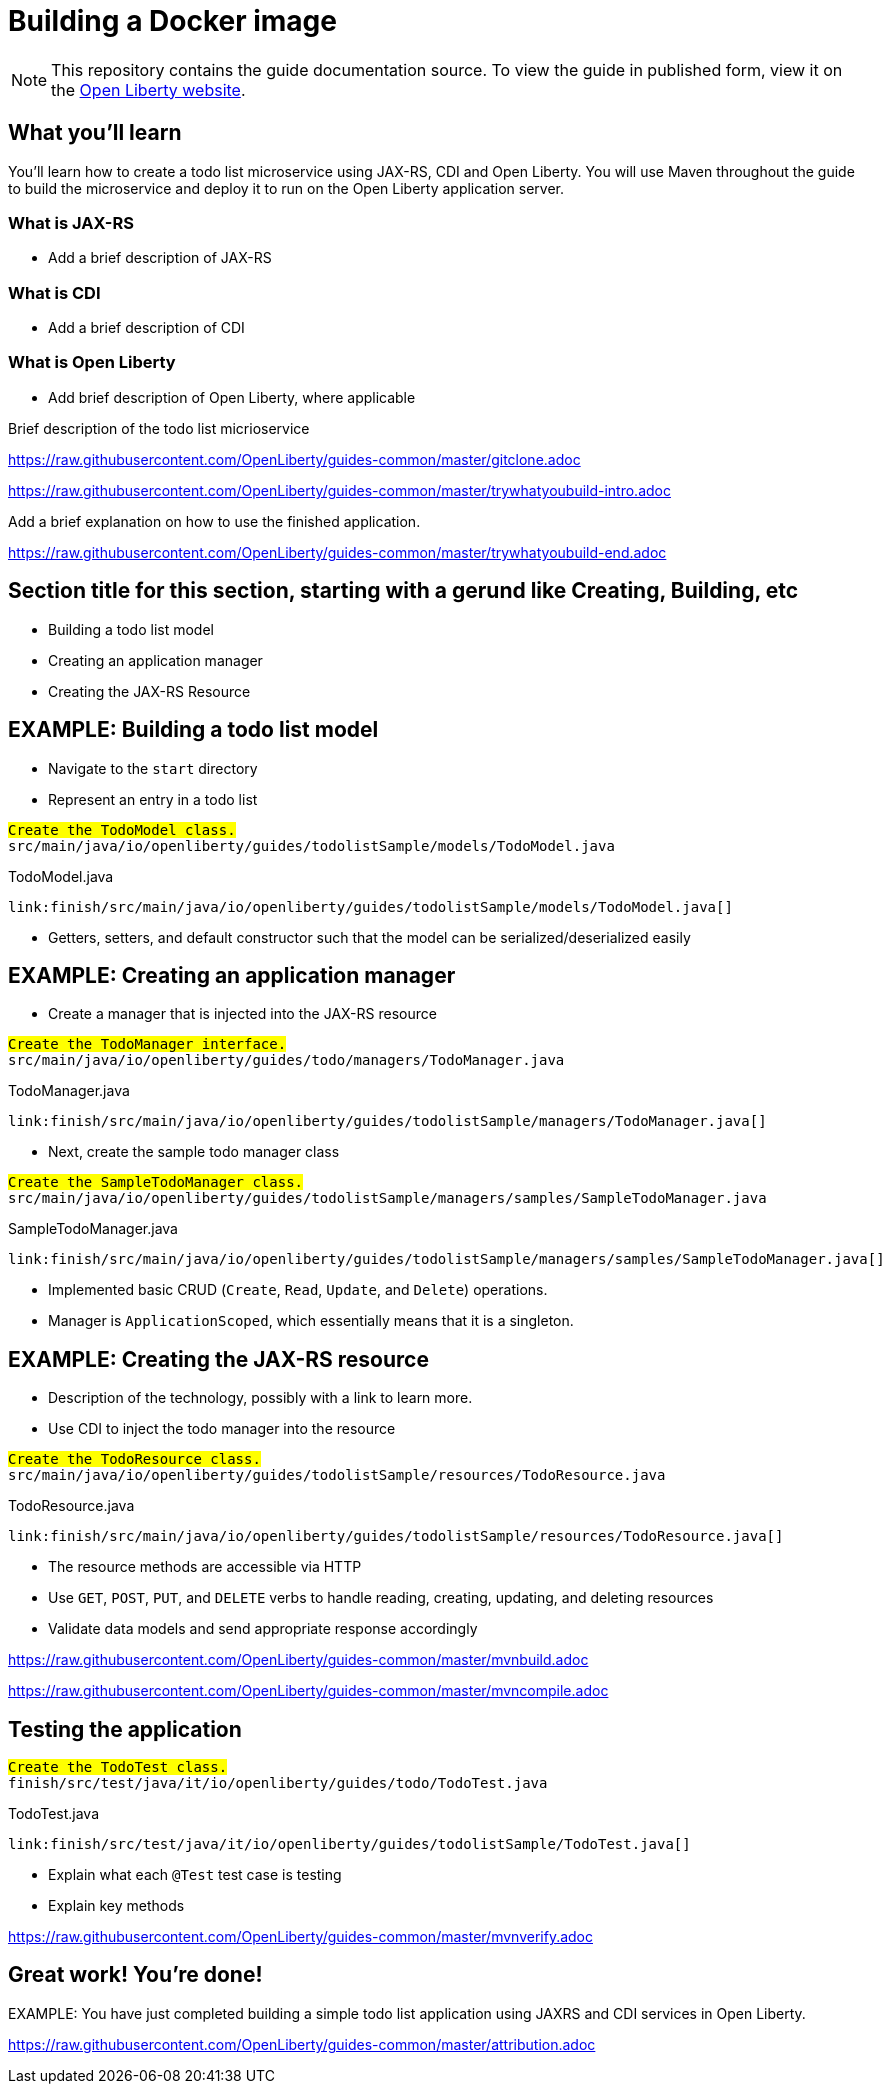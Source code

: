 // Copyright (c) 2019 IBM Corporation and others.
// Licensed under Creative Commons Attribution-NoDerivatives
// 4.0 International (CC BY-ND 4.0)
//   https://creativecommons.org/licenses/by-nd/4.0/
//
// Contributors:
//     IBM Corporation
//
:page-layout: guide-multipane
:projectid: microservices-docker
:page-duration: 15 minutes
//--** INSTRUCTION: Provide the date when the guide is published.  Format is YYYY-MM-DD.TO BE UPDATED!
:page-releasedate: 2019-03-11
//--** INSTRUCTION: Provide a description for the guide index page.
:page-description: Learn how to build a Docker image with Open Liberty.
:guide-author: Open Liberty
:page-tags: ['Docker', 'Maven']
:page-related-guides: ['docker', 'kube-intro']
//OR NONE?
:page-guide-category: 'basic'
:page-essential: false
:page-permalink: /guides/{projectid}
:common-includes: https://raw.githubusercontent.com/OpenLiberty/guides-common/master
:page-seo-title: Building a Docker image
:page-seo-description: Find out how to build a Docker image on Open Liberty
= Building a Docker image
//--** EXAMPLE: Creating a REST API for a todo list application

[.hidden]
NOTE: This repository contains the guide documentation source. To view the guide in published form,
view it on the https://openliberty.io/guides/{projectid}.html[Open Liberty website].

//--** Start the introduction with "You'll explore how to..." or something similarly catchy.
//--** Write no more than two sentences, with meaningful information on what the user can accomplish
//--** with this guide.
//--** Do not start the introduction with "This guide...".
//--** EXAMPLE: Learn how to create a todo list API as a REST service using JAX-RS, CDI, and Open Liberty.




== What you'll learn

//--** Write about what the user will learn in a meaningful intro paragraph.
//--** Follow the intro paragraph with more details of what the user will learn, but still keep it brief.
//--** See the REST guide at as an exemplar guide.
//--** https://openliberty.io/guides/rest-intro.html
//--** https://github.com/OpenLiberty/guide-rest-intro

// EXAMPLE:
// =============================================================================
You'll learn how to create a todo list microservice using JAX-RS, CDI and Open Liberty.
You will use Maven throughout the guide to build the microservice and deploy it
to run on the Open Liberty application server.

=== What is JAX-RS
* Add a brief description of JAX-RS

=== What is CDI
* Add a brief description of CDI

=== What is Open Liberty
* Add brief description of Open Liberty, where applicable

Brief description of the todo list micrioservice
// =============================================================================



///////////////////////////
// Getting started
///////////////////////////

//--** Add this getting started section to your guide if it is applicable.
//--** Use the following include to pull in the git clone instructions from the guides-common repo.

[role='command']
link:https://raw.githubusercontent.com/OpenLiberty/guides-common/master/gitclone.adoc[]
//--** This include adoc will have the heading "Getting started".
//--** If you are not using this command include statement, you'll need to add it as a subheading,
//--** ie, "== Getting started".




///////////////////////////
// Try what you’ll build
///////////////////////////

//--** This is a subsection of the "Getting started" section above. It should briefly walk the user
//--** through how to setup everything in the "finish" directory and try out the finished version of
//--** what they will be building.

[role='command']
link:https://raw.githubusercontent.com/OpenLiberty/guides-common/master/trywhatyoubuild-intro.adoc[]
//--** This include adoc will have the subheading "Try what you'll build".
//--** If you are not using this command include statement, you'll need to add it as a subheading,
//--** ie, "=== Try what you'll build".

//--** Describe what user should run and expect to see after running the complete version of the application.
Add a brief explanation on how to use the finished application.

[role='command']
link:https://raw.githubusercontent.com/OpenLiberty/guides-common/master/trywhatyoubuild-end.adoc[]




== Section title for this section, starting with a gerund like Creating, Building, etc

//--** Add the various sections that are needed for a particular guide.

//--** Start each additional section title with a meaningful gerund such as Creating, Building, Testing.
//--** Follow the gerund with a meaningful noun phrase. For example: Creating a JAX-RS application
//--** Have as many sections and section titles as needed.
// EXAMPLES:

* Building a todo list model

* Creating an application manager

* Creating the JAX-RS Resource


//--** Write a sentence with the context like "Navigate to the `start` directory to begin." in the section
//--** where user starts working with the implementation.


//--** What to add for each section:
//--** Start each section with a meaningful description about what the user is doing in the section.
//--** Include code snippets.
//--** Avoid making all the documentation a series of steps and tasks, bullets, or numbered lists.
//--** Use tick marks around directories, files, values, class names, method names, and so on.
//--** Example: `this-is-a-file`, `this/is/a/path`, `thisIsAMethod`.



// EXAMPLE: The following block demonstrates how different sections look like for a todo application.
// ======================================================================================================
== EXAMPLE: Building a todo list model

* Navigate to the `start` directory
* Represent an entry in a todo list

[role="code_command hotspot", subs="quotes"]
----
#Create the `TodoModel` class.#
`src/main/java/io/openliberty/guides/todolistSample/models/TodoModel.java`
----

TodoModel.java
[source, Java, linenums, indent=0, role="code_column"]
----
link:finish/src/main/java/io/openliberty/guides/todolistSample/models/TodoModel.java[]
----

* Getters, setters, and default constructor such that the model can be serialized/deserialized easily

== EXAMPLE: Creating an application manager

* Create a manager that is injected into the JAX-RS resource

[role="code_command hotspot file=0", subs="quotes"]
----
#Create the `TodoManager` interface.#
`src/main/java/io/openliberty/guides/todo/managers/TodoManager.java`
----

TodoManager.java
[source, Java, linenums, indent=0, role="code_column"]
----
link:finish/src/main/java/io/openliberty/guides/todolistSample/managers/TodoManager.java[]
----

* Next, create the sample todo manager class

[role="code_command hotspot file=1", subs="quotes"]
----
#Create the `SampleTodoManager` class.#
`src/main/java/io/openliberty/guides/todolistSample/managers/samples/SampleTodoManager.java`
----

SampleTodoManager.java
[source, Java, linenums, indent=0, role="code_column"]
----
link:finish/src/main/java/io/openliberty/guides/todolistSample/managers/samples/SampleTodoManager.java[]
----

* Implemented basic CRUD ([hotspot=32-36 file=1]`Create`, [hotspot=39-44 file=1]`Read`,
[hotspot=47-57 file=1]`Update`, and [hotspot=60-68 file=1]`Delete`) operations.
* Manager is [hotspot=14 file=1]`ApplicationScoped`, which essentially means that it is a singleton.

== EXAMPLE: Creating the JAX-RS resource

* Description of the technology, possibly with a link to learn more.
* Use CDI to inject the todo manager into the resource

[role="code_command hotspot", subs="quotes"]
----
#Create the `TodoResource` class.#
`src/main/java/io/openliberty/guides/todolistSample/resources/TodoResource.java`
----

TodoResource.java
[source, Java, linenums, indent=0, role="code_column"]
----
link:finish/src/main/java/io/openliberty/guides/todolistSample/resources/TodoResource.java[]
----

* The resource methods are accessible via HTTP
* Use [hotspot=27-43]`GET`, [hotspot=45-54]`POST`, [hotspot=56-71]`PUT`,
and [hotspot=73-83]`DELETE` verbs to handle reading, creating, updating,
and deleting resources
* Validate data models and send appropriate response accordingly
// ======================================================================================================




//////////////////////////////////////////
// Building and running the application
//////////////////////////////////////////

//--** Use the following include to pull in the Maven build instructions from the guides-common repo.
[role='command']
link:https://raw.githubusercontent.com/OpenLiberty/guides-common/master/mvnbuild.adoc[]
//--** This include adoc will have the subheading "Building and running the application".
//--** If you are not using this command include statement, you'll need to add it as a subheading,
//--** ie, "== Building and running the application".

//--** In between here, you should state where you application can be found now that its running. ie. urls
//--** Sample usage of the application
//--** Suggestions for what changes the reader can make to explore the code

//--** Use the following include to pull in the Maven rebuild instructions from the
//--** guides-common repo.
[role='command']
link:https://raw.githubusercontent.com/OpenLiberty/guides-common/master/mvncompile.adoc[]




== Testing the application

//--** Show how to test your application.

// EXAMPLE:
// ======================================================================================================

[role="code_command hotspot", subs="quotes"]
----
#Create the `TodoTest` class.#
`finish/src/test/java/it/io/openliberty/guides/todo/TodoTest.java`
----

TodoTest.java
[source, Java, linenums, indent=0, role="code_column"]
----
link:finish/src/test/java/it/io/openliberty/guides/todolistSample/TodoTest.java[]
----

* Explain what each [hotspot=13-20]`@Test` test case is testing
* Explain key methods
// ======================================================================================================

//--** Include this for info on how to run the tests
[role='command']
link:https://raw.githubusercontent.com/OpenLiberty/guides-common/master/mvnverify.adoc[]

//--** Including a listing block with test results here
//--** Show console output of the test results

//--** OPTIONAL: after listing the test results, mention a simple change a user can make/introduce that
//--** will cause the tests to fail. Be brief and don't give the users all of the instructions.
//--** At this point, they should be comfortable enough to figure it out on their own.




== Great work! You're done!

//--** Briefly summarize what the user achieved in this guide (1-2 sentences).
EXAMPLE: You have just completed building a simple todo list application using JAXRS and CDI services in Open Liberty.

//--** OPTIONAL: briefly state what the user could do next now that they've learned the
//--** technologies in this guide.

//--** Include the below from the guides-common repo to tell users how they can contribute to the guide
link:https://raw.githubusercontent.com/OpenLiberty/guides-common/master/attribution.adoc[]

//--** DO NO CREATE ANYMORE SECTIONS AT THIS POINT
//--** Related guides will be added in automatically here if you included them in ":page-related-guides"
// ------------ END ------------
